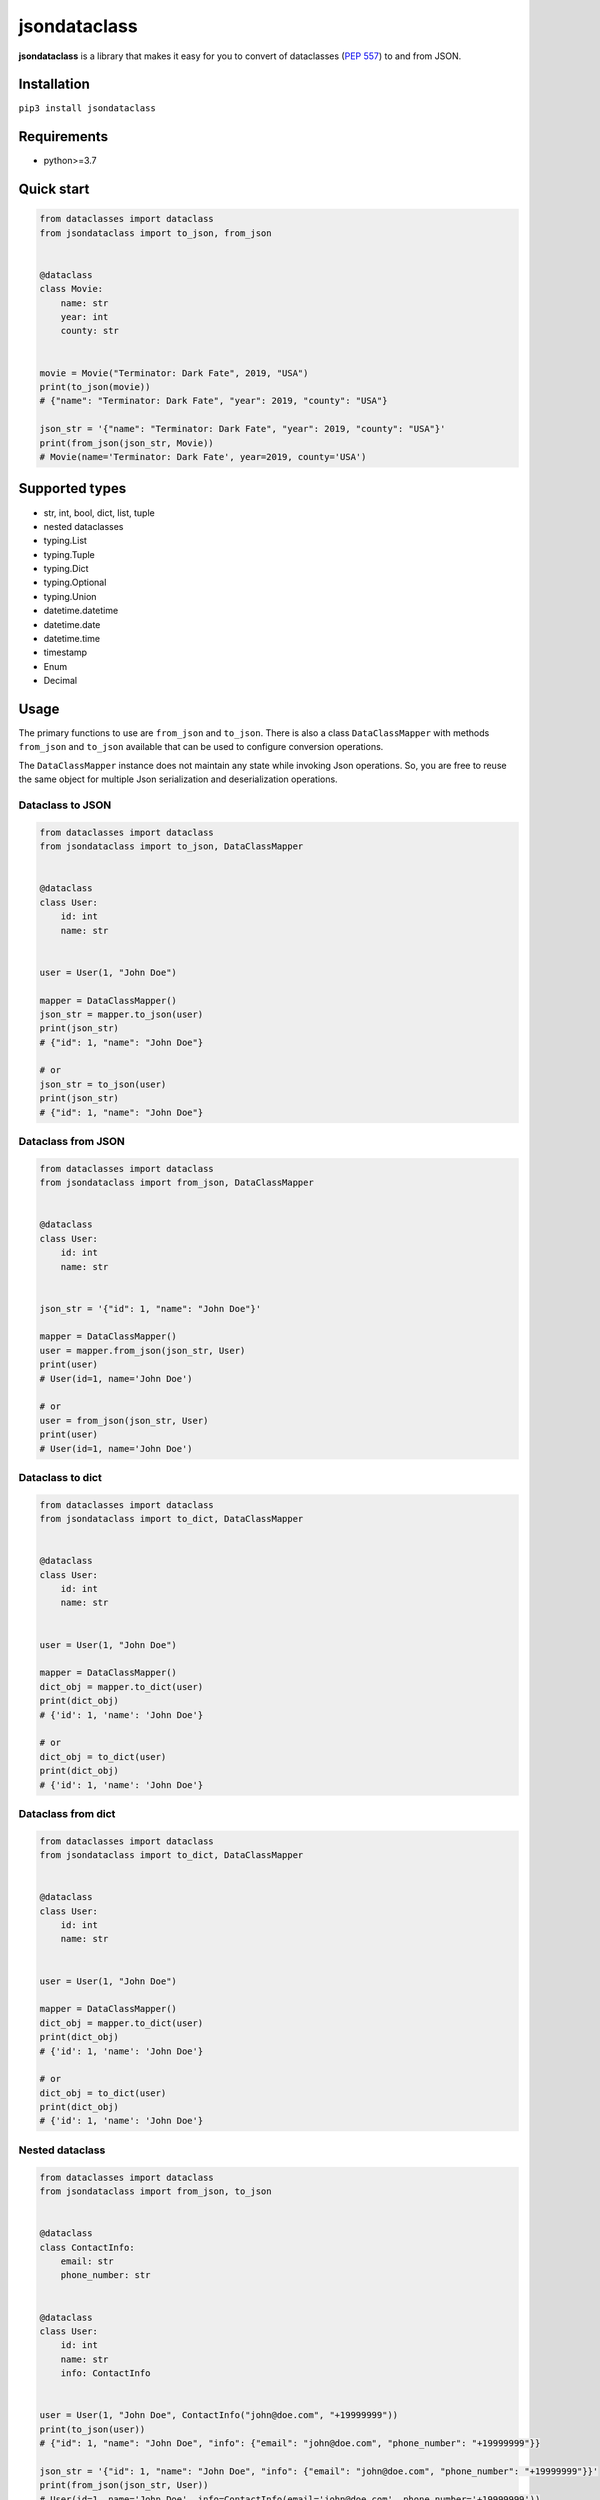 =============
jsondataclass
=============

.. start-badges

.. image:: https://badgen.net/pypi/v/jsondataclass
    :target: https://pypi.org/project/jsondataclass/
    :alt: Latest version

.. image:: https://travis-ci.org/tushkanin/jsondataclass.svg?branch=develop
    :target: https://travis-ci.org/tushkanin/jsondataclass

.. image:: https://badgen.net/badge/code%20style/black/000
    :target: https://github.com/ambv/black
    :alt: code style: black

.. end-badges

**jsondataclass** is a library that makes it easy for you to convert of dataclasses (`PEP 557`_) to and from JSON.

.. _`PEP 557`: https://www.python.org/dev/peps/pep-0557/

Installation
------------

``pip3 install jsondataclass``

Requirements
------------

* python>=3.7

Quick start
-----------

.. code-block:: python

    from dataclasses import dataclass
    from jsondataclass import to_json, from_json


    @dataclass
    class Movie:
        name: str
        year: int
        county: str


    movie = Movie("Terminator: Dark Fate", 2019, "USA")
    print(to_json(movie))
    # {"name": "Terminator: Dark Fate", "year": 2019, "county": "USA"}

    json_str = '{"name": "Terminator: Dark Fate", "year": 2019, "county": "USA"}'
    print(from_json(json_str, Movie))
    # Movie(name='Terminator: Dark Fate', year=2019, county='USA')

Supported types
---------------

* str, int, bool, dict, list, tuple

* nested dataclasses

* typing.List

* typing.Tuple

* typing.Dict

* typing.Optional

* typing.Union

* datetime.datetime

* datetime.date

* datetime.time

* timestamp

* Enum

* Decimal

Usage
-----

The primary functions to use are ``from_json`` and ``to_json``. There is also a class ``DataClassMapper`` with methods ``from_json`` and ``to_json`` available that can be used to configure conversion operations.

The ``DataClassMapper`` instance does not maintain any state while invoking Json operations. So, you are free to reuse the same object for multiple Json serialization and deserialization operations.

Dataclass to JSON
=========================

.. code-block:: python

    from dataclasses import dataclass
    from jsondataclass import to_json, DataClassMapper


    @dataclass
    class User:
        id: int
        name: str


    user = User(1, "John Doe")

    mapper = DataClassMapper()
    json_str = mapper.to_json(user)
    print(json_str)
    # {"id": 1, "name": "John Doe"}

    # or
    json_str = to_json(user)
    print(json_str)
    # {"id": 1, "name": "John Doe"}

Dataclass from JSON
===================

.. code-block:: python

    from dataclasses import dataclass
    from jsondataclass import from_json, DataClassMapper


    @dataclass
    class User:
        id: int
        name: str


    json_str = '{"id": 1, "name": "John Doe"}'

    mapper = DataClassMapper()
    user = mapper.from_json(json_str, User)
    print(user)
    # User(id=1, name='John Doe')

    # or
    user = from_json(json_str, User)
    print(user)
    # User(id=1, name='John Doe')

Dataclass to dict
=================

.. code-block:: python

    from dataclasses import dataclass
    from jsondataclass import to_dict, DataClassMapper


    @dataclass
    class User:
        id: int
        name: str


    user = User(1, "John Doe")

    mapper = DataClassMapper()
    dict_obj = mapper.to_dict(user)
    print(dict_obj)
    # {'id': 1, 'name': 'John Doe'}

    # or
    dict_obj = to_dict(user)
    print(dict_obj)
    # {'id': 1, 'name': 'John Doe'}

Dataclass from dict
===================

.. code-block:: python

    from dataclasses import dataclass
    from jsondataclass import to_dict, DataClassMapper


    @dataclass
    class User:
        id: int
        name: str


    user = User(1, "John Doe")

    mapper = DataClassMapper()
    dict_obj = mapper.to_dict(user)
    print(dict_obj)
    # {'id': 1, 'name': 'John Doe'}

    # or
    dict_obj = to_dict(user)
    print(dict_obj)
    # {'id': 1, 'name': 'John Doe'}

Nested dataclass
================

.. code-block:: python

    from dataclasses import dataclass
    from jsondataclass import from_json, to_json


    @dataclass
    class ContactInfo:
        email: str
        phone_number: str


    @dataclass
    class User:
        id: int
        name: str
        info: ContactInfo


    user = User(1, "John Doe", ContactInfo("john@doe.com", "+19999999"))
    print(to_json(user))
    # {"id": 1, "name": "John Doe", "info": {"email": "john@doe.com", "phone_number": "+19999999"}}

    json_str = '{"id": 1, "name": "John Doe", "info": {"email": "john@doe.com", "phone_number": "+19999999"}}'
    print(from_json(json_str, User))
    # User(id=1, name='John Doe', info=ContactInfo(email='john@doe.com', phone_number='+19999999'))

Field serialized name
=====================

.. code-block:: python

    from dataclasses import dataclass
    from jsondataclass import from_json, to_json, jsonfield


    @dataclass
    class User:
        id: int = jsonfield("Id")
        name: str = jsonfield("Name")


    json_str = '{"Id": 1, "Name": "John Doe"}'
    user = from_json(json_str, User)
    print(user)
    # User(id=1, name='John Doe')

    json_str = to_json(user)
    print(json_str)
    # {"Id": 1, "Name": "John Doe"}

Optional fields
===============

.. code-block:: python

    from dataclasses import dataclass
    from typing import Optional
    from jsondataclass import from_json


    @dataclass
    class User:
        id: int
        name: str
        email: Optional[str]


    json_str = '{"id": 1, "name": "John Doe"}'
    user = from_json(json_str, User)
    print(user)
    # User(id=1, name='John Doe', email=None)

Unions
======

.. code-block:: python

    from dataclasses import dataclass
    from typing import Union
    from jsondataclass import from_json, to_json


    @dataclass
    class User:
        id: Union[int, str]
        name: str


    json_str = '{"id": 1, "name": "John Doe"}'
    user = from_json(json_str, User)
    print(user)
    # User(id=1, name='John Doe')

    json_str = to_json(user)
    print(json_str)
    # {"id": 1, "name": "John Doe"}

Generic collections
===================

.. code-block:: python

    from dataclasses import dataclass
    from typing import List, Tuple, Dict
    from jsondataclass import from_json, to_json


    @dataclass
    class Movie:
        genres: List[str]
        rating: Tuple[float, int]
        name: Dict[str, str]


    movie = Movie(["comedy", "crime"], (5.6, 100), {"en": "WALL-E", "de": "WALL-E"})
    json_str = to_json(movie)
    print(json_str)
    # {"genres": ["comedy", "crime"], "rating": [5.6, 100], "name": {"en": "WALL-E", "de": "WALL-E"}}

    json_str = '{"genres": ["comedy", "crime"], "rating": [5.6, 100], "name": {"en": "WALL-E", "de": "WALL-E"}}'
    movie = from_json(json_str, Movie)
    print(movie)
    # Movie(genres=['comedy', 'crime'], rating=(5.6, 100), name={'en': 'WALL-E', 'de': 'WALL-E'})

Enums
=====

.. code-block:: python

    from dataclasses import dataclass
    from enum import Enum
    from jsondataclass import from_json, to_json


    class Role(Enum):
        ADMIN = 1
        STAFF = 2
        GUEST = 3


    @dataclass
    class User:
        id: int
        name: str
        role: Role


    user = User(1, "John Doe", Role.ADMIN)
    json_str = to_json(user)
    print(json_str)
    # {"id": 1, "name": "John Doe", "role": 1}

    json_str = '{"id": 1, "name": "John Doe", "role": 1}'
    user = from_json(json_str, User)
    print(user)
    # User(id=1, name='John Doe', role=<Role.ADMIN: 1>)

Decimal
=======

Decimal type can be decerialized from integer, float or string, but is serialized always to string.

.. code-block:: python

    from dataclasses import dataclass
    from decimal import Decimal
    from jsondataclass import from_json, to_json


    @dataclass
    class User:
        id: int
        name: str
        salary: Decimal


    user = User(1, "John Doe", Decimal("11.22"))
    json_str = to_json(user)
    print(json_str)
    # {"id": 1, "name": "John Doe", "salary": "11.22"}

    json_str = '{"id": 1, "name": "John Doe", "salary": "11.22"}'
    user = from_json(json_str, User)
    print(user)
    # User(id=1, name='John Doe', salary=Decimal('11.22'))


datetime, date, time
====================

Serialization of ``datetime``, ``date`` and ``time`` objects are performed using `isoformat()`_, and `fromisoformat()`_ are used for deserialization.

.. _`isoformat()` : https://docs.python.org/3/library/datetime.html#datetime.datetime.isoformat

.. _`fromisoformat()` : https://docs.python.org/3/library/datetime.html#datetime.datetime.fromisoformat

.. code-block:: python

    from dataclasses import dataclass
    from datetime import datetime, date, time
    from jsondataclass import from_json, to_json, DataClassMapper, jsonfield


    @dataclass
    class User:
        id: int
        name: str
        last_login: datetime
        birthday: date
        local_time: time


    user = User(1, "John Doe", datetime.now(), date(2000, 1, 1), time(0, 0, 0, 0))
    json_str = to_json(user)
    print(json_str)
    # {"id": 1, "name": "John Doe", "last_login": "2019-10-31T18:53:47.615534", "birthday": "2000-01-01", "local_time": "00:00:00"}

    user = from_json(json_str, User)
    print(user)
    # User(id=1, name='John Doe', last_login=datetime.datetime(2019, 10, 31, 18, 54, 35, 688288), birthday=datetime.date(2000, 1, 1), local_time=datetime.time(0, 0))

But you can specify format via ``DataClassMapper`` instance.

.. code-block:: python

    mapper = DataClassMapper()
    mapper.datetime_format = "%m/%d/%y %H:%M:%S"
    mapper.date_format = "%m/%d/%y"
    mapper.time_format = "%H:%M"

    user = User(1, "John Doe", datetime.now(), date(2000, 1, 1), time(0, 0, 0, 0))
    json_str = mapper.to_json(user)
    print(json_str)
    # {"id": 1, "name": "John Doe", "last_login": "10/31/19 18:59:11", "birthday": "01/01/00", "local_time": "00:00"}

    user = mapper.from_json(json_str, User)
    print(user)
    # User(id=1, name='John Doe', last_login=datetime.datetime(2019, 10, 31, 18, 59, 11), birthday=datetime.date(2000, 1, 1), local_time=datetime.time(0, 0))

Or via ``jsonfield`` function.

.. code-block:: python

    @dataclass
    class User:
        id: int
        name: str
        last_login: datetime = jsonfield(serializer_args=("%y/%m/%d %H:%M:%S",))
        birthday: date = jsonfield(serializer_args=("%y/%m/%d",))
        local_time: time = jsonfield(serializer_args=("%I:%M %p",))


    user = User(1, "John Doe", datetime.now(), date(2000, 1, 1), time(0, 0, 0, 0))
    json_str = to_json(user)
    print(json_str)
    # {"id": 1, "name": "John Doe", "last_login": "19/10/31 19:00:58", "birthday": "00/01/01", "local_time": "12:00 AM"}

    user = from_json(json_str, User)
    print(user)
    # User(id=1, name='John Doe', last_login=datetime.datetime(2019, 10, 31, 19, 0, 58), birthday=datetime.date(2000, 1, 1), local_time=datetime.time(0, 0))

Timestamp
=========

By default, deserialization of timestamp result datetime naive object.

.. code-block:: python

    from dataclasses import dataclass
    from datetime import datetime, timezone
    from jsondataclass import from_json, to_json, jsonfield


    @dataclass
    class User:
        id: int
        name: str
        last_login: datetime.timestamp


    user = User(1, "John Doe", datetime.now())
    json_str = to_json(user)
    print(json_str)
    # {"id": 1, "name": "John Doe", "last_login": 1572541610}

    user = from_json(json_str, User)
    print(user)
    # User(id=1, name='John Doe', last_login=datetime.datetime(2019, 10, 31, 19, 7, 41))

You can specify timezone using ``jsonfield`` function.

.. code-block:: python

    @dataclass
    class User:
        id: int
        name: str
        last_login: datetime.timestamp = jsonfield(serializer_kwargs={"timezone": timezone.utc})


    user = User(1, "John Doe", datetime.now())
    json_str = to_json(user)
    print(json_str)
    # {"id": 1, "name": "John Doe", "last_login": 1572541956}

    user = from_json(json_str, User)
    print(user)
    # User(id=1, name='John Doe', last_login=datetime.datetime(2019, 10, 31, 17, 12, 36, tzinfo=datetime.timezone.utc))

Forward References
==================

.. code-block:: python

    from dataclasses import dataclass
    from jsondataclass import from_json, to_json
    from jsondataclass.utils import set_forward_refs


    @dataclass
    class User:
        id: int
        name: str
        info: "ContactInfo"


    @dataclass
    class ContactInfo:
        email: str
        phone_number: str


    set_forward_refs(User, {"ContactInfo": ContactInfo})

    user = User(1, "John Doe", ContactInfo("john@doe.com", "+19999999"))
    print(to_json(user))
    # {"id": 1, "name": "John Doe", "info": {"email": "john@doe.com", "phone_number": "+19999999"}}

    json_str = '{"id": 1, "name": "John Doe", "info": {"email": "john@doe.com", "phone_number": "+19999999"}}'
    print(from_json(json_str, User))
    # User(id=1, name='John Doe', info=ContactInfo(email='john@doe.com', phone_number='+19999999'))

Custom Serialization and Deserialization
========================================

Sometimes default representation is not what you want.
``DataClassMapper`` allows you to register your own custom serializers.

.. code-block:: python

    from dataclasses import dataclass
    from typing import Type
    from jsondataclass import DataClassMapper, jsonfield, to_json, from_json
    from jsondataclass.serializers import Serializer


    class Rating:
        def __init__(self, rating, vote_count):
            self.rating = rating
            self.vote_count = vote_count

        def __repr__(self):
            return f"Rating(rating={self.rating}, vote_count={self.vote_count})"


    class RatingSerializer(Serializer[list]):
        def serialize(self, data: Rating) -> list:
            return [data.rating, data.vote_count]

        def deserialize(self, data: list, type_: Type[Rating]) -> Rating:
            return Rating(*data)


    @dataclass
    class Movie:
        name: str
        year: int
        rating: Rating


    movie = Movie("Terminator: Dark Fate", 2019, Rating(5, 100))
    mapper = DataClassMapper()
    mapper.register_serializer(Rating, RatingSerializer)
    json_str = mapper.to_json(movie)
    print(json_str)
    # {"name": "Terminator: Dark Fate", "year": 2019, "rating": [5, 100]}

    json_str = '{"name": "Terminator: Dark Fate", "year": 2019, "rating": [5, 100]}'
    movie = mapper.from_json(json_str, Movie)
    print(movie)
    # Movie(name='Terminator: Dark Fate', year=2019, rating=Rating(rating=5, vote_count=100))

Or you can set your serializer on per-field level.

.. code-block:: python

    @dataclass
    class Movie:
        name: str
        year: int
        rating: Rating = jsonfield(serializer_class=RatingSerializer)


    movie = Movie("Terminator: Dark Fate", 2019, Rating(5, 100))
    json_str = to_json(movie)
    print(json_str)
    # {"name": "Terminator: Dark Fate", "year": 2019, "rating": [5, 100]}

    json_str = '{"name": "Terminator: Dark Fate", "year": 2019, "rating": [5, 100]}'
    movie = from_json(json_str, Movie)
    print(movie)
    # Movie(name='Terminator: Dark Fate', year=2019, rating=Rating(rating=5, vote_count=100))

Also, you can override builtin serializers.

.. code-block:: python

    class UpperStringSerializer(Serializer[str]):
        def serialize(self, data: str) -> str:
            return data.upper()

        def deserialize(self, data: str, type_: Type[str]) -> str:
            return data.upper()


    @dataclass
    class Movie:
        name: str
        year: int


    movie = Movie("Terminator: Dark Fate", 2019)

    mapper = DataClassMapper()
    mapper.register_serializer(str, UpperStringSerializer)
    json_str = mapper.to_json(movie)
    print(json_str)
    # {"name": "TERMINATOR: DARK FATE", "year": 2019}

    json_str = '{"name": "Terminator: Dark Fate", "year": 2019}'
    movie = mapper.from_json(json_str, Movie)
    print(movie)
    # Movie(name='TERMINATOR: DARK FATE', year=2019)


    @dataclass
    class Movie:
        name: str = jsonfield(serializer_class=UpperStringSerializer)
        year: int


    movie = Movie("Terminator: Dark Fate", 2019)
    json_str = mapper.to_json(movie)
    print(json_str)
    # {"name": "TERMINATOR: DARK FATE", "year": 2019}

    json_str = '{"name": "Terminator: Dark Fate", "year": 2019}'
    movie = mapper.from_json(json_str, Movie)
    print(movie)
    # Movie(name='TERMINATOR: DARK FATE', year=2019)
